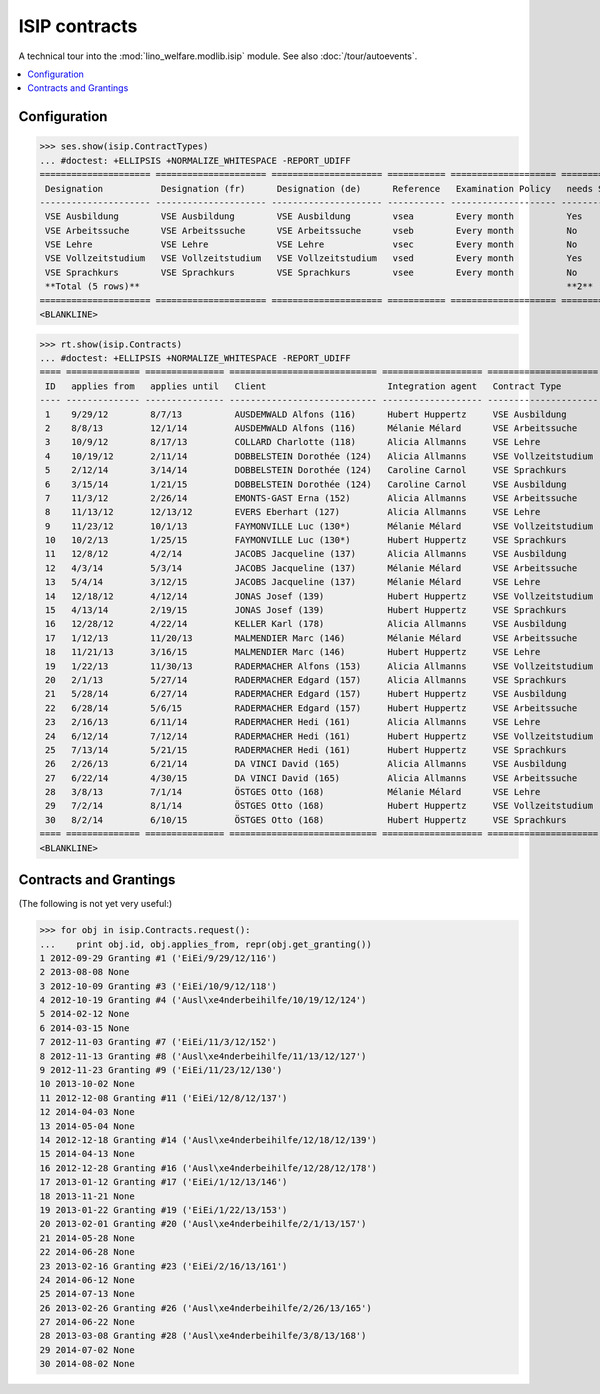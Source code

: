 .. _welfare.specs.isip:

==============
ISIP contracts
==============

.. How to test only this document:

    $ python setup.py test -s tests.SpecsTests.test_isip
    
    Doctest initialization:

    >>> from __future__ import print_function
    >>> import os
    >>> os.environ['DJANGO_SETTINGS_MODULE'] = \
    ...    'lino_welfare.projects.std.settings.doctests'
    >>> from lino.api.doctest import *

    >>> ses = rt.login('robin')
    >>> translation.activate('en')

A technical tour into the :mod:`lino_welfare.modlib.isip` module.
See also :doc:`/tour/autoevents`.

.. contents::
   :local:

Configuration
=============

>>> ses.show(isip.ContractTypes)
... #doctest: +ELLIPSIS +NORMALIZE_WHITESPACE -REPORT_UDIFF
===================== ===================== ===================== =========== ==================== ==================
 Designation           Designation (fr)      Designation (de)      Reference   Examination Policy   needs Study type
--------------------- --------------------- --------------------- ----------- -------------------- ------------------
 VSE Ausbildung        VSE Ausbildung        VSE Ausbildung        vsea        Every month          Yes
 VSE Arbeitssuche      VSE Arbeitssuche      VSE Arbeitssuche      vseb        Every month          No
 VSE Lehre             VSE Lehre             VSE Lehre             vsec        Every month          No
 VSE Vollzeitstudium   VSE Vollzeitstudium   VSE Vollzeitstudium   vsed        Every month          Yes
 VSE Sprachkurs        VSE Sprachkurs        VSE Sprachkurs        vsee        Every month          No
 **Total (5 rows)**                                                                                 **2**
===================== ===================== ===================== =========== ==================== ==================
<BLANKLINE>


>>> rt.show(isip.Contracts)
... #doctest: +ELLIPSIS +NORMALIZE_WHITESPACE -REPORT_UDIFF
==== ============== =============== ============================ =================== =====================
 ID   applies from   applies until   Client                       Integration agent   Contract Type
---- -------------- --------------- ---------------------------- ------------------- ---------------------
 1    9/29/12        8/7/13          AUSDEMWALD Alfons (116)      Hubert Huppertz     VSE Ausbildung
 2    8/8/13         12/1/14         AUSDEMWALD Alfons (116)      Mélanie Mélard      VSE Arbeitssuche
 3    10/9/12        8/17/13         COLLARD Charlotte (118)      Alicia Allmanns     VSE Lehre
 4    10/19/12       2/11/14         DOBBELSTEIN Dorothée (124)   Alicia Allmanns     VSE Vollzeitstudium
 5    2/12/14        3/14/14         DOBBELSTEIN Dorothée (124)   Caroline Carnol     VSE Sprachkurs
 6    3/15/14        1/21/15         DOBBELSTEIN Dorothée (124)   Caroline Carnol     VSE Ausbildung
 7    11/3/12        2/26/14         EMONTS-GAST Erna (152)       Alicia Allmanns     VSE Arbeitssuche
 8    11/13/12       12/13/12        EVERS Eberhart (127)         Alicia Allmanns     VSE Lehre
 9    11/23/12       10/1/13         FAYMONVILLE Luc (130*)       Mélanie Mélard      VSE Vollzeitstudium
 10   10/2/13        1/25/15         FAYMONVILLE Luc (130*)       Hubert Huppertz     VSE Sprachkurs
 11   12/8/12        4/2/14          JACOBS Jacqueline (137)      Alicia Allmanns     VSE Ausbildung
 12   4/3/14         5/3/14          JACOBS Jacqueline (137)      Mélanie Mélard      VSE Arbeitssuche
 13   5/4/14         3/12/15         JACOBS Jacqueline (137)      Mélanie Mélard      VSE Lehre
 14   12/18/12       4/12/14         JONAS Josef (139)            Hubert Huppertz     VSE Vollzeitstudium
 15   4/13/14        2/19/15         JONAS Josef (139)            Hubert Huppertz     VSE Sprachkurs
 16   12/28/12       4/22/14         KELLER Karl (178)            Alicia Allmanns     VSE Ausbildung
 17   1/12/13        11/20/13        MALMENDIER Marc (146)        Mélanie Mélard      VSE Arbeitssuche
 18   11/21/13       3/16/15         MALMENDIER Marc (146)        Hubert Huppertz     VSE Lehre
 19   1/22/13        11/30/13        RADERMACHER Alfons (153)     Alicia Allmanns     VSE Vollzeitstudium
 20   2/1/13         5/27/14         RADERMACHER Edgard (157)     Alicia Allmanns     VSE Sprachkurs
 21   5/28/14        6/27/14         RADERMACHER Edgard (157)     Hubert Huppertz     VSE Ausbildung
 22   6/28/14        5/6/15          RADERMACHER Edgard (157)     Hubert Huppertz     VSE Arbeitssuche
 23   2/16/13        6/11/14         RADERMACHER Hedi (161)       Alicia Allmanns     VSE Lehre
 24   6/12/14        7/12/14         RADERMACHER Hedi (161)       Hubert Huppertz     VSE Vollzeitstudium
 25   7/13/14        5/21/15         RADERMACHER Hedi (161)       Hubert Huppertz     VSE Sprachkurs
 26   2/26/13        6/21/14         DA VINCI David (165)         Alicia Allmanns     VSE Ausbildung
 27   6/22/14        4/30/15         DA VINCI David (165)         Alicia Allmanns     VSE Arbeitssuche
 28   3/8/13         7/1/14          ÖSTGES Otto (168)            Mélanie Mélard      VSE Lehre
 29   7/2/14         8/1/14          ÖSTGES Otto (168)            Hubert Huppertz     VSE Vollzeitstudium
 30   8/2/14         6/10/15         ÖSTGES Otto (168)            Hubert Huppertz     VSE Sprachkurs
==== ============== =============== ============================ =================== =====================
<BLANKLINE>


Contracts and Grantings
=======================

(The following is not yet very useful:)

>>> for obj in isip.Contracts.request():
...    print obj.id, obj.applies_from, repr(obj.get_granting())
1 2012-09-29 Granting #1 ('EiEi/9/29/12/116')
2 2013-08-08 None
3 2012-10-09 Granting #3 ('EiEi/10/9/12/118')
4 2012-10-19 Granting #4 ('Ausl\xe4nderbeihilfe/10/19/12/124')
5 2014-02-12 None
6 2014-03-15 None
7 2012-11-03 Granting #7 ('EiEi/11/3/12/152')
8 2012-11-13 Granting #8 ('Ausl\xe4nderbeihilfe/11/13/12/127')
9 2012-11-23 Granting #9 ('EiEi/11/23/12/130')
10 2013-10-02 None
11 2012-12-08 Granting #11 ('EiEi/12/8/12/137')
12 2014-04-03 None
13 2014-05-04 None
14 2012-12-18 Granting #14 ('Ausl\xe4nderbeihilfe/12/18/12/139')
15 2014-04-13 None
16 2012-12-28 Granting #16 ('Ausl\xe4nderbeihilfe/12/28/12/178')
17 2013-01-12 Granting #17 ('EiEi/1/12/13/146')
18 2013-11-21 None
19 2013-01-22 Granting #19 ('EiEi/1/22/13/153')
20 2013-02-01 Granting #20 ('Ausl\xe4nderbeihilfe/2/1/13/157')
21 2014-05-28 None
22 2014-06-28 None
23 2013-02-16 Granting #23 ('EiEi/2/16/13/161')
24 2014-06-12 None
25 2014-07-13 None
26 2013-02-26 Granting #26 ('Ausl\xe4nderbeihilfe/2/26/13/165')
27 2014-06-22 None
28 2013-03-08 Granting #28 ('Ausl\xe4nderbeihilfe/3/8/13/168')
29 2014-07-02 None
30 2014-08-02 None
